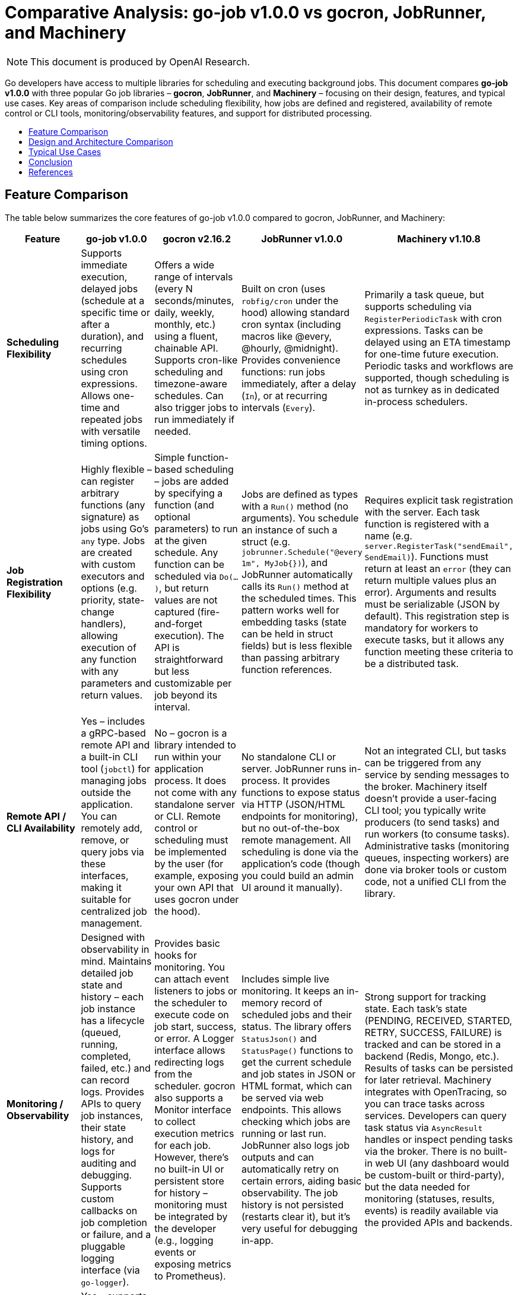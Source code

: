 :toc: macro
:toclevels: 2
:toc-title:
:source-highlighter: coderay
= Comparative Analysis: go-job v1.0.0 vs gocron, JobRunner, and Machinery

NOTE: This document is produced by OpenAI Research.

Go developers have access to multiple libraries for scheduling and executing background jobs. This document compares **go-job v1.0.0** with three popular Go job libraries – **gocron**, **JobRunner**, and **Machinery** – focusing on their design, features, and typical use cases. Key areas of comparison include scheduling flexibility, how jobs are defined and registered, availability of remote control or CLI tools, monitoring/observability features, and support for distributed processing.

toc::[]

== Feature Comparison

The table below summarizes the core features of go-job v1.0.0 compared to gocron, JobRunner, and Machinery:

[cols="1,1,1,1,1", options="header"]
|===
| **Feature**                   | **go-job v1.0.0** | **gocron v2.16.2 ** | **JobRunner v1.0.0** | **Machinery v1.10.8**

| **Scheduling Flexibility**    | Supports immediate execution, delayed jobs (schedule at a specific time or after a duration), and recurring schedules using cron expressions. Allows one-time and repeated jobs with versatile timing options. | Offers a wide range of intervals (every N seconds/minutes, daily, weekly, monthly, etc.) using a fluent, chainable API. Supports cron-like scheduling and timezone-aware schedules. Can also trigger jobs to run immediately if needed. | Built on cron (uses `robfig/cron` under the hood) allowing standard cron syntax (including macros like @every, @hourly, @midnight). Provides convenience functions: run jobs immediately, after a delay (`In`), or at recurring intervals (`Every`). | Primarily a task queue, but supports scheduling via `RegisterPeriodicTask` with cron expressions. Tasks can be delayed using an ETA timestamp for one-time future execution. Periodic tasks and workflows are supported, though scheduling is not as turnkey as in dedicated in-process schedulers.

| **Job Registration Flexibility** | Highly flexible – can register arbitrary functions (any signature) as jobs using Go’s `any` type. Jobs are created with custom executors and options (e.g. priority, state-change handlers), allowing execution of any function with any parameters and return values. | Simple function-based scheduling – jobs are added by specifying a function (and optional parameters) to run at the given schedule. Any function can be scheduled via `Do(...)`, but return values are not captured (fire-and-forget execution). The API is straightforward but less customizable per job beyond its interval. | Jobs are defined as types with a `Run()` method (no arguments). You schedule an instance of such a struct (e.g. `jobrunner.Schedule("@every 1m", MyJob{})`), and JobRunner automatically calls its `Run()` method at the scheduled times. This pattern works well for embedding tasks (state can be held in struct fields) but is less flexible than passing arbitrary function references. | Requires explicit task registration with the server. Each task function is registered with a name (e.g. `server.RegisterTask("sendEmail", SendEmail)`). Functions must return at least an `error` (they can return multiple values plus an error). Arguments and results must be serializable (JSON by default). This registration step is mandatory for workers to execute tasks, but it allows any function meeting these criteria to be a distributed task.

| **Remote API / CLI Availability** | Yes – includes a gRPC-based remote API and a built-in CLI tool (`jobctl`) for managing jobs outside the application. You can remotely add, remove, or query jobs via these interfaces, making it suitable for centralized job management. | No – gocron is a library intended to run within your application process. It does not come with any standalone server or CLI. Remote control or scheduling must be implemented by the user (for example, exposing your own API that uses gocron under the hood). | No standalone CLI or server. JobRunner runs in-process. It provides functions to expose status via HTTP (JSON/HTML endpoints for monitoring), but no out-of-the-box remote management. All scheduling is done via the application’s code (though you could build an admin UI around it manually). | Not an integrated CLI, but tasks can be triggered from any service by sending messages to the broker. Machinery itself doesn’t provide a user-facing CLI tool; you typically write producers (to send tasks) and run workers (to consume tasks). Administrative tasks (monitoring queues, inspecting workers) are done via broker tools or custom code, not a unified CLI from the library.

| **Monitoring / Observability**  | Designed with observability in mind. Maintains detailed job state and history – each job instance has a lifecycle (queued, running, completed, failed, etc.) and can record logs. Provides APIs to query job instances, their state history, and logs for auditing and debugging. Supports custom callbacks on job completion or failure, and a pluggable logging interface (via `go-logger`). | Provides basic hooks for monitoring. You can attach event listeners to jobs or the scheduler to execute code on job start, success, or error. A Logger interface allows redirecting logs from the scheduler. gocron also supports a Monitor interface to collect execution metrics for each job. However, there’s no built-in UI or persistent store for history – monitoring must be integrated by the developer (e.g., logging events or exposing metrics to Prometheus). | Includes simple live monitoring. It keeps an in-memory record of scheduled jobs and their status. The library offers `StatusJson()` and `StatusPage()` functions to get the current schedule and job states in JSON or HTML format, which can be served via web endpoints. This allows checking which jobs are running or last run. JobRunner also logs job outputs and can automatically retry on certain errors, aiding basic observability. The job history is not persisted (restarts clear it), but it’s very useful for debugging in-app. | Strong support for tracking state. Each task’s state (PENDING, RECEIVED, STARTED, RETRY, SUCCESS, FAILURE) is tracked and can be stored in a backend (Redis, Mongo, etc.). Results of tasks can be persisted for later retrieval. Machinery integrates with OpenTracing, so you can trace tasks across services. Developers can query task status via `AsyncResult` handles or inspect pending tasks via the broker. There is no built-in web UI (any dashboard would be custom-built or third-party), but the data needed for monitoring (statuses, results, events) is readily available via the provided APIs and backends.

| **Distributed Processing Support** | Yes – supports distributed job scheduling and execution. go-job abstracts its storage through a `Store` interface, which can be backed by in-memory or external storage (e.g. a database or cache). By using a shared store, multiple go-job instances can coordinate, ensuring jobs and their states are synchronized across a cluster. This allows work distribution and failover across nodes (though developers must configure a suitable store). With the default in-memory store, it runs on a single node. | Partial – primarily designed for single-process use, but includes features for multi-instance coordination. gocron provides an *Elector* interface for leader election (to elect one scheduler among many) and a *Locker* interface for distributed locks on job execution. Using these, you can run gocron in multiple instances without duplicate executions (one instance will act as the scheduler or each job run will be locked to one instance). It doesn’t distribute jobs to separate worker processes; rather, it prevents clashes when the same schedule runs in several app instances. | No – JobRunner is intended to run within a single application instance. It does not have built-in support for clustering or sharing jobs across multiple processes. If you run multiple instances of your app, each would have its own JobRunner schedule (leading to duplicate job executions unless externally coordinated). For scaling, the recommendation is to eventually separate the job processing into its own service rather than run JobRunner on multiple nodes in tandem. | Yes – Machinery is built for distributed execution from the ground up. It uses message brokers (RabbitMQ, Redis, SQS, etc.) to queue tasks, and any number of workers can consume those tasks concurrently across different machines. Work is distributed by design, and tasks can be routed to specific queues or workers. This makes Machinery suitable for high-throughput, multi-node environments, at the cost of requiring external infrastructure (broker and possibly result store).
|===

== Design and Architecture Comparison

Each library takes a distinct approach in its design and architecture, affecting how it’s integrated into applications:

* **go-job** – *Flexible, modular in-process scheduler.* go-job’s design emphasizes flexibility and extensibility. It runs as a library within your Go application, managing a pool of worker goroutines for executing jobs. Unlike simpler schedulers, go-job allows arbitrary function signatures for jobs and uses options to configure each job (such as priority or custom handlers). Internally, it maintains structures for job definitions, schedules, and execution state. A key design feature is its pluggable storage backend: by default it might use in-memory storage, but it can be configured to use an external store (like a database, Redis, etc.) to persist job data and coordinate across processes. This means go-job can function both as a local scheduler and as part of a distributed job system. The inclusion of a gRPC API and CLI indicates an architecture that anticipates use in larger systems where a central job coordinator or remote management is needed. Overall, go-job’s architecture is suited for building a robust job management service inside your application, with hooks to extend into a distributed environment when necessary.

* **gocron** – *Lightweight cron-style scheduler.* gocron is designed to be simple and idiomatic for Go developers. It operates purely in-memory within a single process, using a scheduling loop to execute tasks at the right times. The library’s API is fluent; you create a scheduler, then add jobs with expressions like `scheduler.Every(5).Minutes().Do(task)`. Under the hood, gocron keeps track of scheduled jobs and their next run times. It supports time zones and even complex schedules (first day of month, weekdays, etc.), but it doesn’t persist any state to disk – if the process restarts, schedules need to be recreated. There is no special infrastructure; it uses Go’s timers and ticker mechanisms to handle scheduling. The architecture is minimal: just your application and the gocron library. For multiple-instance use, gocron doesn’t have a server or broker; instead, it offers coordination hooks (Elector/Locker) so that you can elect one instance as the leader scheduler or use locks to ensure a job only runs on one instance at a time. This keeps gocron itself stateless and simple, while giving you the option to use it in a clustered application with some custom setup.

* **JobRunner** – *Embedded job runner for web apps.* JobRunner’s architecture is closely tied to the idea of running background jobs within a web application’s lifecycle. It was originally inspired by the Revel framework’s jobs module, and it carries the notion of a global job scheduler that you start with `jobrunner.Start()` when your app launches. Internally, it uses the `robfig/cron` library (a battle-tested cron implementation) to handle scheduling, which means it parses cron expressions and schedules jobs accordingly. Jobs in JobRunner are objects that implement a `Run()` method, which the scheduler calls by launching a new goroutine for each execution. The design is such that you define jobs as small structs (possibly with configuration fields) and their Run method encapsulates the work. JobRunner keeps an internal list of scheduled jobs and can report on them (for monitoring) via the `Status...` functions. There’s no external store or broker – it’s all in one process’s memory. The simplicity of this architecture makes it easy to integrate (no extra services needed), but it also means if your app instance goes down, scheduled jobs stop until it’s back up. Scaling out typically isn’t addressed by JobRunner’s design; instead, it assumes one instance is handling the jobs, and if you needed more, you would treat that as a separate concern (possibly migrating to a more distributed approach like Machinery when needed). In essence, JobRunner’s architecture is monolithic: convenient for moderate workloads and tightly-coupled with the app, but not aimed at distributed job processing.

* **Machinery** – *Distributed task queue with external brokers.* Machinery’s design is fundamentally different from the others. It follows a distributed systems approach, separating the producer (client that sends tasks) from the consumers (workers that execute tasks) via a message broker. When you use Machinery, you typically run one or more *worker processes* (which connect to the broker and wait for tasks) and have your application code *send tasks* to the broker using the Machinery library’s client. The broker could be RabbitMQ, Redis, or another supported messaging system, which acts as a central queue. There’s also a result backend (like Redis, MongoDB, etc.) where task states and return values can be stored. This architecture provides reliability (tasks can be retried or persisted), and decoupling (workers can be scaled independently of producers). However, it introduces complexity: you must manage external services and ensure they are configured (URLs for brokers, etc.). Machinery’s server component in code is essentially a coordinator that you configure with the broker/backends and register tasks with. When you call `server.SendTask()`, it packages up a message (with task name and args) and publishes it. Workers on the other end receive messages and execute the corresponding function. The design supports advanced patterns like task chains, groups, and chords (multiple tasks running in parallel and then a callback), which align with distributed workflow needs. Overall, Machinery’s architecture is robust and scalable, but heavier – it shines when you truly need a distributed, fault-tolerant job processing system across many machines.

== Typical Use Cases

Given their different designs, each library fits certain scenarios best. Below are typical use cases for each:

* **go-job v1.0.0** – Ideal for applications that require a versatile job scheduler with deep control and observability *without* immediately jumping to a full microservices queue system. For example, if you are building a central job management service or need to schedule tasks in a web application and want to monitor and manage those tasks in detail (start/stop them, see logs, etc.), go-job is a great choice. It’s also suitable when you anticipate possibly scaling out job processing in the future – you can start with in-process scheduling, then configure a distributed store to coordinate jobs across multiple instances as load increases. Use go-job when you need features like custom job definitions (with unique parameters), priorities, and the ability to recover job state even if the process restarts (with the help of a persistent store). In summary, go-job fits scenarios where flexibility and future scalability are required, such as an internal platform handling various background tasks with audit trails, or as the core of a small-scale task queue that might grow.

* **gocron** – Well-suited for straightforward periodic job scheduling within a single service. If your needs are basic – for instance, run a cleanup every night at midnight, send a report every hour, or trigger a function every 5 minutes – gocron provides a clean and simple API to do that with minimal overhead. It’s commonly used in microservices or applications where a few cron jobs are needed alongside the main logic. Because it’s lightweight, it adds almost no complexity: you can integrate it by just importing the library and scheduling tasks in `main()` or an init function. Typical use cases include maintenance tasks, scheduled database updates, polling operations, or sending periodic emails, all within one process. It’s also a good choice when developers prefer a chaining DSL for scheduling instead of writing cron strings. However, gocron is chosen for convenience, not for heavy duty distributed processing – if you later find that multiple instances of your service are running the same jobs, you might need to implement the locking or leader election to avoid conflicts. In essence, use gocron for simple or moderate scheduling needs when you want an easy Cron-like scheduler embedded in your app.

* **JobRunner** – A convenient choice when you have a web or API server and want to add background jobs to it without external dependencies. For example, suppose you have an API server where each time a user signs up, you need to send a welcome email after 5 minutes, or you want to schedule periodic cleanup tasks within the same service – JobRunner can handle that. It’s especially useful if you want to monitor jobs from the same application (exposing `/jobrunner/status` or similar for a quick view). Startups or small projects often use JobRunner to avoid deploying a separate worker service: you just run one instance of your app, and it takes care of web requests as well as scheduled tasks asynchronously. Typical use cases include sending emails or notifications outside the request flow (to not slow down responses), aggregating logs or analytics periodically, syncing data between systems on a schedule, etc., all handled in-process. It’s chosen when simplicity is more important than scalability – i.e., you are okay with the fact that if the server goes down, scheduled jobs pause. It provides a middle-ground for those who need more than what gocron offers (like the ability to see job status and use struct-based jobs) but who aren’t ready to move to a distributed queue system. If later you outgrow it (for example, you need multiple servers running jobs), you would likely migrate to a more distributed approach.

* **Machinery** – The go-to solution for complex, distributed job processing needs. Use Machinery when you have many tasks that can be processed in parallel on different machines, or when tasks might be CPU-intensive or involve calling external services, and you want to offload them from your main application threads. A classic use case is a web application that needs to perform large tasks (image processing, PDF generation, sending thousands of emails, heavy computations) – instead of doing those within the web request, the app enqueues a Machinery task and returns immediately, and the work is picked up by background worker processes. Machinery is also a fit if you need reliability features: for instance, guaranteed delivery of tasks, retries on failure (with backoff), the ability to schedule tasks for the future (like “send an email 1 hour later”), or to compose tasks (do X and Y in parallel, then Z after both complete). Companies might use Machinery to build a central task queue service, similar to how one would use Celery (Python) or Sidekiq (Ruby). It integrates well if you already have or don’t mind adding infrastructure like RabbitMQ or Redis. Choose Machinery when your job processing has become a distributed concern of its own – at that point, the overhead is justified by the need for throughput and fault tolerance. It excels in scenarios like microservice architectures where a dedicated worker service processes jobs from various producers, or any environment where scaling out workers horizontally is crucial.

== Conclusion

**Choosing the right library** depends on the scale and requirements of your project:

* If you need a **simple in-app scheduler** for periodic tasks and prefer minimal setup, **gocron** is likely the best fit. It’s easy to use and covers most basic scheduling needs with cron-like syntax and flexibility in intervals.

* If your application would benefit from **built-in job management and monitoring** without deploying extra services, and you’re running a single (or very few) instance, **JobRunner** provides an all-in-one solution. It’s great for augmenting a web app with background jobs and seeing what’s going on with them in real-time.

* For **large-scale or distributed task processing** that demands reliability, horizontal scaling, and decoupling between job producers and consumers, **Machinery** is the most robust choice. It requires more infrastructure, but it’s designed to handle complex workflows and high volume in production environments.

* **go-job v1.0.0** is a **versatile middle-ground**. It offers the simplicity of an in-process scheduler with the advanced features (job tracking, custom job types, external API/CLI) usually found in full-fledged task queue systems. This makes go-job suitable when you anticipate the need for observability and even distribution, but want to keep the system self-contained as long as possible. In scenarios where you might otherwise lean towards building your own mini scheduler or using a combination of simpler libraries, go-job can provide a more unified solution. It can start small (embedded in one service) and grow with your needs (scaling out with a distributed store, or being managed remotely via its API).

In summary, use **gocron** or **JobRunner** for straightforward scheduling inside a single service, **Machinery** for a distributed jobs architecture, and **go-job** when you want a flexible job system that can operate both in single-instance and coordinated multi-instance modes. Each library has its niche, and understanding their strengths will help you pick the one that aligns best with your project’s requirements and future roadmap.

== References

* link:https://github.com/cybergarage/go-job[CyberGarage **go-job** Repository (v1.0.0)]
* link:https://github.com/go-co-op/gocron[**gocron** Repository (go-co-op/gocron)]
* link:https://github.com/bamzi/jobrunner[**JobRunner** Repository (bamzi/jobrunner)]
* link:https://github.com/RichardKnop/machinery[**Machinery** Repository (RichardKnop/machinery)]
* link:https://pkg.go.dev/github.com/cybergarage/go-job[go-job API Documentation (pkg.go.dev)]
* link:https://pkg.go.dev/github.com/go-co-op/gocron/v2[gocron API Documentation (pkg.go.dev)]
* link:https://pkg.go.dev/github.com/bamzi/jobrunner[JobRunner API Documentation (pkg.go.dev)]
* link:https://pkg.go.dev/github.com/RichardKnop/machinery/v1[Machinery API Documentation (pkg.go.dev)]
